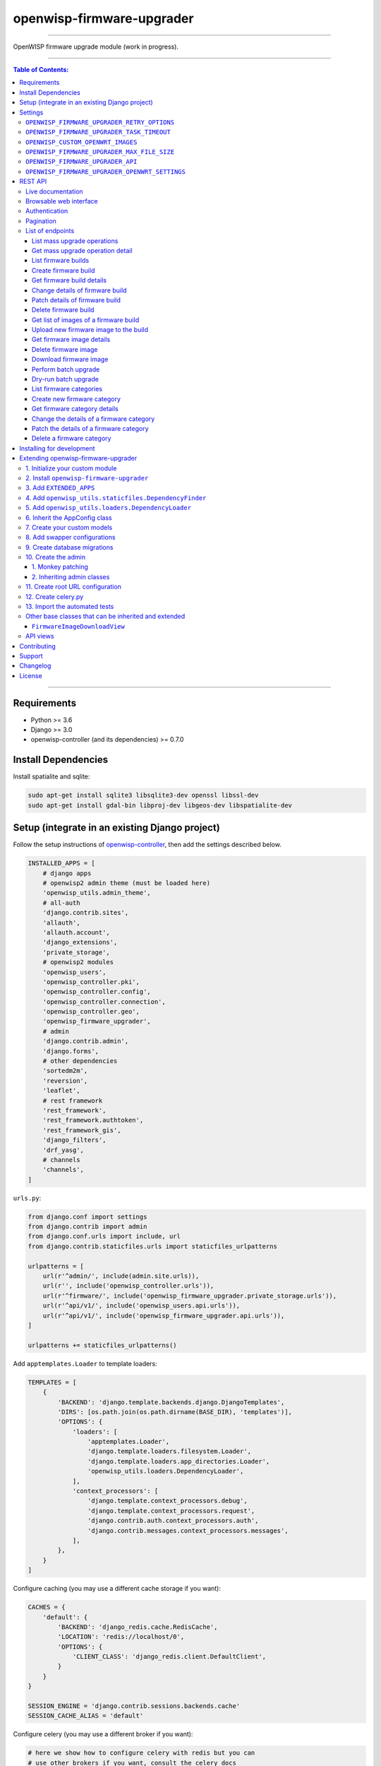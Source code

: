 openwisp-firmware-upgrader
==========================

.. image:: https://travis-ci.org/openwisp/openwisp-firmware-upgrader.svg
   :target: https://travis-ci.org/openwisp/openwisp-firmware-upgrader

.. image:: https://coveralls.io/repos/openwisp/openwisp-firmware-upgrader/badge.svg
  :target: https://coveralls.io/r/openwisp/openwisp-firmware-upgrader

.. image:: https://requires.io/github/openwisp/openwisp-firmware-upgrader/requirements.svg?branch=master
   :target: https://requires.io/github/openwisp/openwisp-firmware-upgrader/requirements/?branch=master
   :alt: Requirements Status

.. image:: https://img.shields.io/gitter/room/nwjs/nw.js.svg?style=flat-square
   :target: https://gitter.im/openwisp/general
   :alt: support chat

.. image:: https://img.shields.io/badge/code%20style-black-000000.svg
   :target: https://pypi.org/project/black/
   :alt: code style: black

------------

OpenWISP firmware upgrade module (work in progress).

.. image:: https://raw.githubusercontent.com/openwisp/openwisp2-docs/master/assets/design/openwisp-logo-black.svg
  :target: http://openwisp.org

------------

.. contents:: **Table of Contents**:
   :backlinks: none
   :depth: 3

------------

Requirements
------------

- Python >= 3.6
- Django >= 3.0
- openwisp-controller (and its dependencies) >= 0.7.0

Install Dependencies
--------------------

Install spatialite and sqlite:

.. code-block:: shell

    sudo apt-get install sqlite3 libsqlite3-dev openssl libssl-dev
    sudo apt-get install gdal-bin libproj-dev libgeos-dev libspatialite-dev

Setup (integrate in an existing Django project)
-----------------------------------------------

Follow the setup instructions of `openwisp-controller
<https://github.com/openwisp/openwisp-controller>`_, then add the settings described below.

.. code-block:: python

    INSTALLED_APPS = [
        # django apps
        # openwisp2 admin theme (must be loaded here)
        'openwisp_utils.admin_theme',
        # all-auth
        'django.contrib.sites',
        'allauth',
        'allauth.account',
        'django_extensions',
        'private_storage',
        # openwisp2 modules
        'openwisp_users',
        'openwisp_controller.pki',
        'openwisp_controller.config',
        'openwisp_controller.connection',
        'openwisp_controller.geo',
        'openwisp_firmware_upgrader',
        # admin
        'django.contrib.admin',
        'django.forms',
        # other dependencies
        'sortedm2m',
        'reversion',
        'leaflet',
        # rest framework
        'rest_framework',
        'rest_framework.authtoken',
        'rest_framework_gis',
        'django_filters',
        'drf_yasg',
        # channels
        'channels',
    ]

``urls.py``:

.. code-block:: python

    from django.conf import settings
    from django.contrib import admin
    from django.conf.urls import include, url
    from django.contrib.staticfiles.urls import staticfiles_urlpatterns

    urlpatterns = [
        url(r'^admin/', include(admin.site.urls)),
        url(r'', include('openwisp_controller.urls')),
        url(r'^firmware/', include('openwisp_firmware_upgrader.private_storage.urls')),
        url(r'^api/v1/', include('openwisp_users.api.urls')),
        url(r'^api/v1/', include('openwisp_firmware_upgrader.api.urls')),
    ]

    urlpatterns += staticfiles_urlpatterns()

Add ``apptemplates.Loader`` to template loaders:

.. code-block:: python

    TEMPLATES = [
        {
            'BACKEND': 'django.template.backends.django.DjangoTemplates',
            'DIRS': [os.path.join(os.path.dirname(BASE_DIR), 'templates')],
            'OPTIONS': {
                'loaders': [
                    'apptemplates.Loader',
                    'django.template.loaders.filesystem.Loader',
                    'django.template.loaders.app_directories.Loader',
                    'openwisp_utils.loaders.DependencyLoader',
                ],
                'context_processors': [
                    'django.template.context_processors.debug',
                    'django.template.context_processors.request',
                    'django.contrib.auth.context_processors.auth',
                    'django.contrib.messages.context_processors.messages',
                ],
            },
        }
    ]

Configure caching (you may use a different cache storage if you want):

.. code-block:: python

    CACHES = {
        'default': {
            'BACKEND': 'django_redis.cache.RedisCache',
            'LOCATION': 'redis://localhost/0',
            'OPTIONS': {
                'CLIENT_CLASS': 'django_redis.client.DefaultClient',
            }
        }
    }

    SESSION_ENGINE = 'django.contrib.sessions.backends.cache'
    SESSION_CACHE_ALIAS = 'default'

Configure celery (you may use a different broker if you want):

.. code-block:: python

    # here we show how to configure celery with redis but you can
    # use other brokers if you want, consult the celery docs
    CELERY_BROKER_URL = 'redis://localhost/1'

    INSTALLED_APPS.append('djcelery_email')
    EMAIL_BACKEND = 'djcelery_email.backends.CeleryEmailBackend'

If you decide to use redis (as shown in these examples),
install the requierd python packages::

    pip install redis django-redis

Settings
--------

``OPENWISP_FIRMWARE_UPGRADER_RETRY_OPTIONS``
~~~~~~~~~~~~~~~~~~~~~~~~~~~~~~~~~~~~~~~~~~~~

+--------------+--------------+
| **type**:    | ``dict``     |
+--------------+--------------+
| **default**: | see below    |
+--------------+--------------+

.. code-block:: python

    # default value of OPENWISP_FIRMWARE_UPGRADER_RETRY_OPTIONS:

    dict(
       max_retries=4,
       retry_backoff=60,
       retry_backoff_max=600,
       retry_jitter=True,
    )

Retry settings for recoverable failures during firmware upgrades.

By default if an upgrade operation fails before the firmware is flashed
(eg: because of a network issue during the upload of the image),
the upgrade operation will be retried 4 more times with an exponential
random backoff and a maximum delay of 10 minutes.

For more information regarding these settings, consult the `celery documentation
regarding automatic retries for known errors
<https://docs.celeryproject.org/en/stable/userguide/tasks.html#automatic-retry-for-known-exceptions>`_.

``OPENWISP_FIRMWARE_UPGRADER_TASK_TIMEOUT``
~~~~~~~~~~~~~~~~~~~~~~~~~~~~~~~~~~~~~~~~~~~

+--------------+--------------+
| **type**:    | ``int``      |
+--------------+--------------+
| **default**: | ``600``      |
+--------------+--------------+

Timeout for the background tasks which perform firmware upgrades.

If for some unexpected reason an upgrade remains stuck for more than 10 minutes,
the upgrade operation will be flagged as failed and the task will be killed.

This should not happen, but a global task time out is a best practice when
using background tasks because it prevents the situation in which an unexpected
bug causes a specific task to hang, which will quickly fill all the available
slots in a background queue and prevent other tasks from being executed, which
will end up affecting negatively the rest of the application.

``OPENWISP_CUSTOM_OPENWRT_IMAGES``
~~~~~~~~~~~~~~~~~~~~~~~~~~~~~~~~~~

+--------------+-------------+
| **type**:    | ``tuple``   |
+--------------+-------------+
| **default**: | ``None``    |
+--------------+-------------+

This setting can be used to add new image types for OpenWRT, eg:

.. code-block:: python

    OPENWISP_CUSTOM_OPENWRT_IMAGES = (
        ('customimage-squashfs-sysupgrade.bin', {
            'label': 'Custom WAP-1200',
            'boards': ('CWAP1200',)
        }),
    )

**Notes**:

- ``label`` it's the human readable name of the model which will be
  displayed in the UI
- ``boards`` is a tuple of board names with which the different versions
  of the hardware are identified on OpenWRT; this field is used to
  recognize automatically devices which have registered into OpenWISP

``OPENWISP_FIRMWARE_UPGRADER_MAX_FILE_SIZE``
~~~~~~~~~~~~~~~~~~~~~~~~~~~~~~~~~~~~~~~~~~~~

+--------------+------------------------------+
| **type**:    | ``int``                      |
+--------------+------------------------------+
| **default**: | ``30 * 1024 * 1024`` (30 MB) |
+--------------+------------------------------+

This setting can be used to set the maximum size limit for firmware images, eg:

.. code-block:: python

    OPENWISP_FIRMWARE_UPGRADER_MAX_FILE_SIZE = 40 * 1024 * 1024  # 40MB

**Notes**:

- Value must be specified in bytes. ``None`` means unlimited.

``OPENWISP_FIRMWARE_UPGRADER_API``
~~~~~~~~~~~~~~~~~~~~~~~~~~~~~~~~~~

+--------------+-----------+
| **type**:    | ``bool``  |
+--------------+-----------+
| **default**: | ``False`` |
+--------------+-----------+

Indicates whether the API for Firmware Upgrader is enabled or not.


``OPENWISP_FIRMWARE_UPGRADER_OPENWRT_SETTINGS``
~~~~~~~~~~~~~~~~~~~~~~~~~~~~~~~~~~~~~~~~~~~~~~~

+--------------+-----------+
| **type**:    | ``dict``  |
+--------------+-----------+
| **default**: | ``{}``    |
+--------------+-----------+

Allows changing the default OpenWRT upgrader settings, eg:

.. code-block:: python

    OPENWISP_FIRMWARE_UPGRADER_OPENWRT_SETTINGS = {
        'reconnect_delay': 120,
        'reconnect_retry_delay': 20,
        'reconnect_max_retries': 15,
        'upgrade_timeout': 90,
    }

- ``reconnect_delay``: amount of seconds to wait before trying to connect
  again to the device after the upgrade command has been launched;
  the re-connection step is necessary to verify the upgrade has completed successfully;
  defaults to ``120`` seconds
- ``reconnect_retry_delay``: amount of seconds to wait after a
  re-connection attempt has failed;
  defaults to ``20`` seconds
- ``reconnect_max_retries``: maximum re-connection attempts
  defaults to ``15`` attempts
- ``upgrade_timeout``: amount of seconds before the shell session
  is closed after the upgrade command is launched on the device,
  useful in case  the upgrade command hangs (it happens on older OpenWRT versions);
  defaults to ``90`` seconds

REST API
--------

To enable the API the setting
`OPENWISP_FIRMWARE_UPGRADER_API <#openwisp-firmware-upgrader-api>`_
must be set to ``True``.

Live documentation
~~~~~~~~~~~~~~~~~~

.. image:: docs/images/api-docs.gif

A general live API documentation (following the OpenAPI specification) at ``/api/v1/docs/``.

Browsable web interface
~~~~~~~~~~~~~~~~~~~~~~~

.. image:: docs/images/api-ui.png

Additionally, opening any of the endpoints `listed below <#list-of-endpoints>`_
directly in the browser will show the `browsable API interface of Django-REST-Framework
<https://www.django-rest-framework.org/topics/browsable-api/>`_,
which makes it even easier to find out the details of each endpoint.

Authentication
~~~~~~~~~~~~~~

See openwisp-users: `authenticating with the user token
<https://github.com/openwisp/openwisp-users#authenticating-with-the-user-token>`_.

When browsing the API via the `Live documentation <#live-documentation>`_
or the `Browsable web page <#browsable-web-interface>`_, you can also use
the session authentication by logging in the django admin.

Pagination
~~~~~~~~~~

All *list* endpoints support the ``page_size`` parameter that allows paginating
the results in conjunction with the ``page`` parameter.

.. code-block:: text

    GET /api/v1/firmware/build/?page_size=10
    GET /api/v1/firmware/build/?page_size=10&page=2

List of endpoints
~~~~~~~~~~~~~~~~~

Since the detailed explanation is contained in the `Live documentation <#live-documentation>`_
and in the `Browsable web page <#browsable-web-interface>`_ of each point,
here we'll provide just a list of the available endpoints,
for further information please open the URL of the endpoint in your browser.

List mass upgrade operations
############################

.. code-block:: text

    GET /api/v1/firmware/batch-upgrade-operation/

Get mass upgrade operation detail
#################################

.. code-block:: text

    GET /api/v1/firmware/batch-upgrade-operation/{id}/

List firmware builds
####################

.. code-block:: text

    GET /api/v1/firmware/build/

Create firmware build
#####################

.. code-block:: text

    POST /api/v1/firmware/build/

Get firmware build details
##########################

.. code-block:: text

    GET /api/v1/firmware/build/{id}/

Change details of firmware build
################################

.. code-block:: text

    PUT /api/v1/firmware/build/{id}/

Patch details of firmware build
###############################

.. code-block:: text

    PATCH /api/v1/firmware/build/{id}/

Delete firmware build
#####################

.. code-block:: text

    DELETE /api/v1/firmware/build/{id}/

Get list of images of a firmware build
######################################

.. code-block:: text

    GET /api/v1/firmware/build/{id}/image/

Upload new firmware image to the build
######################################

.. code-block:: text

    POST /api/v1/firmware/build/{id}/image/

Get firmware image details
##########################

.. code-block:: text

    GET /api/v1/firmware/build/{build_pk}/image/{id}/

Delete firmware image
#####################

.. code-block:: text

    DELETE /api/v1/firmware/build/{build_pk}/image/{id}/

Download firmware image
#######################

.. code-block:: text

    GET /api/v1/firmware/build/{build_pk}/image/{id}/download/

Perform batch upgrade
#####################

Upgrades all the devices related to the specified build ID.

.. code-block:: text

    POST /api/v1/firmware/build/{id}/upgrade/

Dry-run batch upgrade
#####################

Returns a list representing the ``DeviceFirmware`` and ``Device``
instances that would be upgraded if POST is used.

 ``Device`` objects are indicated only when no ``DeviceFirmware``
 object exists for a device which would be upgraded.

.. code-block:: text

    GET /api/v1/firmware/build/{id}/upgrade/

List firmware categories
########################

.. code-block:: text

    GET /api/v1/firmware/category/

Create new firmware category
############################

.. code-block:: text

    POST /api/v1/firmware/category/

Get firmware category details
#############################

.. code-block:: text

    GET /api/v1/firmware/category/{id}/

Change the details of a firmware category
#########################################

.. code-block:: text

    PUT /api/v1/firmware/category/{id}/

Patch the details of a firmware category
########################################

.. code-block:: text

    PATCH /api/v1/firmware/category/{id}/

Delete a firmware category
##########################

.. code-block:: text

    DELETE /api/v1/firmware/category/{id}/

Installing for development
--------------------------

Install your forked repo:

.. code-block:: shell

    git clone git://github.com/<your_fork>/openwisp-firmware-upgrader
    cd openwisp-firmware-upgrader/
    python setup.py develop

Install test requirements:

.. code-block:: shell

    pip install -r requirements-test.txt

Create database:

.. code-block:: shell

    cd tests/
    ./manage.py migrate
    ./manage.py createsuperuser

Launch development server:

.. code-block:: shell

    ./manage.py runserver 0.0.0.0:8000

You can access the admin interface at http://127.0.0.1:8000/admin/.

Run celery and celery-beat with the following commands
(separate terminal windows are needed):

.. code-block:: shell

    # (cd tests)
    celery -A openwisp2 worker -l info
    celery -A openwisp2 beat -l info

Run tests with:

.. code-block:: shell

    # run qa checks
    ./run-qa-checks

    # standard tests
    ./runtests.py

    # tests for the sample app
    SAMPLE_APP=1 ./runtests.py --keepdb --failfast

When running the last line of the previous example, the environment variable
``SAMPLE_APP`` activates the app in ``/tests/openwisp2/sample_firmware_upgrader/``
which is a simple django app that extends ``openwisp-firmware-upgrader`` with
the sole purpose of testing its extensibility, for more information regarding
this concept, read the following section.

Extending openwisp-firmware-upgrader
------------------------------------

One of the core values of the OpenWISP project is `Software Reusability <http://openwisp.io/docs/general/values.html#software-reusability-means-long-term-sustainability>`_,
for this reason *openwisp-firmware-upgrader* provides a set of base classes
which can be imported, extended and reused to create derivative apps.

In order to implement your custom version of *openwisp-firmware-upgrader*,
you need to perform the steps described in this section.

When in doubt, the code in the `test project <https://github.com/openwisp/openwisp-firmware-upgrader/tree/master/tests/openwisp2/>`_
and the `sample app <https://github.com/openwisp/openwisp-firmware-upgrader/tree/master/tests/openwisp2/sample_firmware_upgrader/>`_
will serve you as source of truth:
just replicate and adapt that code to get a basic derivative of
*openwisp-firmware-upgrader* working.

**Premise**: if you plan on using a customized version of this module,
we suggest to start with it since the beginning, because migrating your data
from the default module to your extended version may be time consuming.

1. Initialize your custom module
~~~~~~~~~~~~~~~~~~~~~~~~~~~~~~~~

The first thing you need to do is to create a new django app which will
contain your custom version of *openwisp-firmware-upgrader*.

A django app is nothing more than a
`python package <https://docs.python.org/3/tutorial/modules.html#packages>`_
(a directory of python scripts), in the following examples we'll call this django app
``myupgrader``, but you can name it how you want::

    django-admin startapp myupgrader

Keep in mind that the command mentioned above must be called from a directory
which is available in your `PYTHON_PATH <https://docs.python.org/3/using/cmdline.html#envvar-PYTHONPATH>`_
so that you can then import the result into your project.

Now you need to add ``myupgrader`` to ``INSTALLED_APPS`` in your ``settings.py``,
ensuring also that ``openwisp_firmware_upgrader`` has been removed:

.. code-block:: python

    INSTALLED_APPS = [
        # ... other apps ...

        # 'openwisp_firmware_upgrader'  <-- comment out or delete this line
        'myupgrader'
    ]

For more information about how to work with django projects and django apps,
please refer to the `django documentation <https://docs.djangoproject.com/en/dev/intro/tutorial01/>`_.

2. Install ``openwisp-firmware-upgrader``
~~~~~~~~~~~~~~~~~~~~~~~~~~~~~~~~~~~~~~~~~

Install (and add to the requirement of your project) ``openwisp-firmware-upgrader``::

    pip install openwisp-firmware-upgrader

3. Add ``EXTENDED_APPS``
~~~~~~~~~~~~~~~~~~~~~~~~

Add the following to your ``settings.py``:

.. code-block:: python

    EXTENDED_APPS = ['openwisp_firmware_upgrader']

4. Add ``openwisp_utils.staticfiles.DependencyFinder``
~~~~~~~~~~~~~~~~~~~~~~~~~~~~~~~~~~~~~~~~~~~~~~~~~~~~~~

Add ``openwisp_utils.staticfiles.DependencyFinder`` to
``STATICFILES_FINDERS`` in your ``settings.py``:

.. code-block:: python

    STATICFILES_FINDERS = [
        'django.contrib.staticfiles.finders.FileSystemFinder',
        'django.contrib.staticfiles.finders.AppDirectoriesFinder',
        'openwisp_utils.staticfiles.DependencyFinder',
    ]

5. Add ``openwisp_utils.loaders.DependencyLoader``
~~~~~~~~~~~~~~~~~~~~~~~~~~~~~~~~~~~~~~~~~~~~~~~~~~

Add ``openwisp_utils.loaders.DependencyLoader`` to ``TEMPLATES`` in your ``settings.py``:

.. code-block:: python

    TEMPLATES = [
        {
            'BACKEND': 'django.template.backends.django.DjangoTemplates',
            'OPTIONS': {
                'loaders': [
                    'django.template.loaders.filesystem.Loader',
                    'django.template.loaders.app_directories.Loader',
                    'openwisp_utils.loaders.DependencyLoader',
                ],
                'context_processors': [
                    'django.template.context_processors.debug',
                    'django.template.context_processors.request',
                    'django.contrib.auth.context_processors.auth',
                    'django.contrib.messages.context_processors.messages',
                ],
            },
        }
    ]

6. Inherit the AppConfig class
~~~~~~~~~~~~~~~~~~~~~~~~~~~~~~

Please refer to the following files in the sample app of the test project:

- `sample_firmware_upgrader/__init__.py <https://github.com/openwisp/openwisp-firmware-upgrader/tree/master/tests/openwisp2/sample_firmware_upgrader/__init__.py>`_.
- `sample_firmware_upgrader/apps.py <https://github.com/openwisp/openwisp-firmware-upgrader/tree/master/tests/openwisp2/sample_firmware_upgrader/apps.py>`_.

You have to replicate and adapt that code in your project.

For more information regarding the concept of ``AppConfig`` please refer to
the `"Applications" section in the django documentation <https://docs.djangoproject.com/en/dev/ref/applications/>`_.

7. Create your custom models
~~~~~~~~~~~~~~~~~~~~~~~~~~~~

For the purpose of showing an example, we added a simple "details" field to the
`models of the sample app in the test project <https://github.com/openwisp/openwisp-firmware-upgrader/tree/master/tests/openwisp2/sample_firmware_upgrader/models.py>`_.

You can add fields in a similar way in your ``models.py`` file.

**Note**: for doubts regarding how to use, extend or develop models please refer to
the `"Models" section in the django documentation <https://docs.djangoproject.com/en/dev/topics/db/models/>`_.

8. Add swapper configurations
~~~~~~~~~~~~~~~~~~~~~~~~~~~~~

Once you have created the models, add the following to your ``settings.py``:

.. code-block:: python

    # Setting models for swapper module
    FIRMWARE_UPGRADER_CATEGORY_MODEL = 'myupgrader.Category'
    FIRMWARE_UPGRADER_BUILD_MODEL = 'myupgrader.Build'
    FIRMWARE_UPGRADER_FIRMWAREIMAGE_MODEL = 'myupgrader.FirmwareImage'
    FIRMWARE_UPGRADER_DEVICEFIRMWARE_MODEL = 'myupgrader.DeviceFirmware'
    FIRMWARE_UPGRADER_BATCHUPGRADEOPERATION_MODEL = 'myupgrader.BatchUpgradeOperation'
    FIRMWARE_UPGRADER_UPGRADEOPERATION_MODEL = 'myupgrader.UpgradeOperation'

Substitute ``myupgrader`` with the name you chose in step 1.

9. Create database migrations
~~~~~~~~~~~~~~~~~~~~~~~~~~~~~

Create and apply database migrations::

    ./manage.py makemigrations
    ./manage.py migrate

For more information, refer to the
`"Migrations" section in the django documentation <https://docs.djangoproject.com/en/dev/topics/migrations/>`_.

10. Create the admin
~~~~~~~~~~~~~~~~~~~~

Refer to the `admin.py file of the sample app <https://github.com/openwisp/openwisp-firmware-upgrader/tree/master/tests/openwisp2/sample_firmware_upgrader/admin.py>`_.

To introduce changes to the admin, you can do it in two main ways which are described below.

**Note**: for more information regarding how the django admin works, or how it can be customized,
please refer to `"The django admin site" section in the django documentation <https://docs.djangoproject.com/en/dev/ref/contrib/admin/>`_.

1. Monkey patching
##################

If the changes you need to add are relatively small, you can resort to monkey patching.

For example:

.. code-block:: python

    from openwisp_firmware_upgrader.admin import (  # noqa
        BatchUpgradeOperationAdmin,
        BuildAdmin,
        CategoryAdmin,
    )

    BuildAdmin.list_display.insert(1, 'my_custom_field')
    BuildAdmin.ordering = ['-my_custom_field']

2. Inheriting admin classes
###########################

If you need to introduce significant changes and/or you don't want to resort to
monkey patching, you can proceed as follows:

.. code-block:: python

    from django.contrib import admin
    from openwisp_firmware_upgrader.admin import (
        BatchUpgradeOperationAdmin as BaseBatchUpgradeOperationAdmin,
        BuildAdmin as BaseBuildAdmin,
        CategoryAdmin as BaseCategoryAdmin,
    )
    from openwisp_firmware_upgrader.swapper import load_model

    BatchUpgradeOperation = load_model('BatchUpgradeOperation')
    Build = load_model('Build')
    Category = load_model('Category')
    DeviceFirmware = load_model('DeviceFirmware')
    FirmwareImage = load_model('FirmwareImage')
    UpgradeOperation = load_model('UpgradeOperation')

    admin.site.unregister(BatchUpgradeOperation)
    admin.site.unregister(Build)
    admin.site.unregister(Category)

    class BatchUpgradeOperationAdmin(BaseBatchUpgradeOperationAdmin):
        # add your changes here

    class BuildAdmin(BaseBuildAdmin):
        # add your changes here

    class CategoryAdmin(BaseCategoryAdmin):
        # add your changes here

11. Create root URL configuration
~~~~~~~~~~~~~~~~~~~~~~~~~~~~~~~~~

Please refer to the `urls.py <https://github.com/openwisp/openwisp-firmware-upgrader/tree/master/tests/openwisp2/urls.py>`_
file in the test project.

For more information about URL configuration in django, please refer to the
`"URL dispatcher" section in the django documentation <https://docs.djangoproject.com/en/dev/topics/http/urls/>`_.

12. Create celery.py
~~~~~~~~~~~~~~~~~~~~

Please refer to the `celery.py <https://github.com/openwisp/openwisp-firmware-upgrader/tree/master/tests/openwisp2/celery.py>`_
file in the test project.

For more information about the usage of celery in django, please refer to the
`"First steps with Django" section in the celery documentation <https://docs.celeryproject.org/en/master/django/first-steps-with-django.html>`_.

13. Import the automated tests
~~~~~~~~~~~~~~~~~~~~~~~~~~~~~~

When developing a custom application based on this module, it's a good
idea to import and run the base tests too, so that you can be sure the changes
you're introducing are not breaking some of the existing features of *openwisp-firmware-upgrader*.

In case you need to add breaking changes, you can overwrite the tests defined
in the base classes to test your own behavior.

See the `tests of the sample app <https://github.com/openwisp/openwisp-firmware-upgrader/blob/master/tests/openwisp2/sample_firmware_upgrader/tests.py>`_
to find out how to do this.

You can then run tests with::

    # the --parallel flag is optional
    ./manage.py test --parallel myupgrader

Substitute ``myupgrader`` with the name you chose in step 1.

For more information about automated tests in django, please refer to
`"Testing in Django" <https://docs.djangoproject.com/en/dev/topics/testing/>`_.

Other base classes that can be inherited and extended
~~~~~~~~~~~~~~~~~~~~~~~~~~~~~~~~~~~~~~~~~~~~~~~~~~~~~

The following steps are not required and are intended for more advanced customization.

``FirmwareImageDownloadView``
#############################

This view controls how the firmware images are stored and who has permission to download them.

The full python path is: ``openwisp_firmware_upgrader.private_storage.FirmwareImageDownloadView``.

If you want to extend this view, you will have to perform the additional steps below.

Step 1. import and extend view:

.. code-block:: python

    # myupgrader/views.py
    from openwisp_firmware_upgrader.private_storage import (
        FirmwareImageDownloadView as BaseFirmwareImageDownloadView
    )

    class FirmwareImageDownloadView(BaseFirmwareImageDownloadView):
        # add your customizations here ...
        pass

Step 2: remove the following line from your root ``urls.py`` file:

.. code-block:: python

    url('^firmware/', include('openwisp_firmware_upgrader.private_storage.urls')),

Step 3: add an URL route pointing to your custom view in ``urls.py`` file:

.. code-block:: python

    # urls.py
    from myupgrader.views import FirmwareImageDownloadView

    urlpatterns = [
        # ... other URLs
        url(r'^(?P<path>.*)$', FirmwareImageDownloadView.as_view(), name='serve_private_file',),
    ]

For more information regarding django views, please refer to the
`"Class based views" section in the django documentation <https://docs.djangoproject.com/en/dev/topics/class-based-views/>`_.

API views
~~~~~~~~~

If you need to customize the behavior of the API views, the procedure to follow
is similar to the one described in
`FirmwareImageDownloadView <#firmwareimagedownloadview>`_,
with the difference that you may also want to create your own
`serializers <https://www.django-rest-framework.org/api-guide/serializers/>`_
if needed.

The API code is stored in
`openwisp_firmware_upgrader.api <https://github.com/openwisp/openwisp-firmware-upgrader/blob/master/openwisp_firmware_upgrader/api/>`_
and is built using `django-rest-framework <http://openwisp.io/docs/developer/hacking-openwisp-python-django.html#why-django-rest-framework>`_

For more information regarding Django REST Framework API views, please refer to the
`"Generic views" section in the Django REST Framework documentation <https://www.django-rest-framework.org/api-guide/generic-views/>`_.

Contributing
------------

Please refer to the `OpenWISP contributing guidelines <http://openwisp.io/docs/developer/contributing.html>`_.

Support
-------

See `OpenWISP Support Channels <http://openwisp.org/support.html>`_.

Changelog
---------

See `CHANGES <https://github.com/openwisp/openwisp-firmware-upgrader/blob/master/CHANGES.rst>`_.

License
-------

See `LICENSE <https://github.com/openwisp/openwisp-firmware-upgrader/blob/master/LICENSE>`_.
